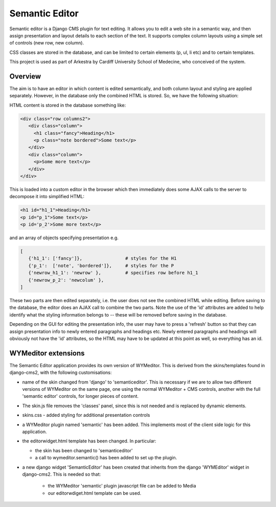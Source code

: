 Semantic Editor
===============

Semantic editor is a Django CMS plugin for text editing. It allows you to edit a
web site in a semantic way, and then assign presentation and layout details to
each section of the text. It supports complex column layouts using a simple set
of controls (new row, new column).

CSS classes are stored in the database, and can be limited to certain elements
(p, ul, li etc) and to certain templates.

This project is used as part of Arkestra by Cardiff University School of
Medecine, who conceived of the system.

Overview
--------

The aim is to have an editor in which content is edited semantically, and both
column layout and styling are applied separately.  However, in the database only
the combined HTML is stored.  So, we have the following situation:

HTML content is stored in the database something like:

.. code-block:: html

    <div class="row columns2">
       <div class="column">
         <h1 class="fancy">Heading</h1>
         <p class="note bordered">Some text</p>
       </div>
       <div class="column">
         <p>Some more text</p>
       </div>
    </div>

This is loaded into a custom editor in the browser which then immediately does
some AJAX calls to the server to decompose it into simplified HTML:

.. code-block:: html

    <h1 id="h1_1">Heading</h1>
    <p id="p_1">Some text</p>
    <p id='p_2'>Some more text</p>

and an array of objects specifying presentation e.g.

.. code-block:: python

    [
       {'h1_1': ['fancy']},                # styles for the H1
       {'p_1':  ['note', 'bordered']},     # styles for the P
       {'newrow_h1_1': 'newrow' },         # specifies row before h1_1
       {'newrow_p_2': 'newcolum' },
    ]

These two parts are then edited separately, i.e. the user does not see the
combined HTML while editing.  Before saving to the database, the editor does an
AJAX call to combine the two parts.  Note the use of the 'id' attributes are
added to help identify what the styling information belongs to -- these will be
removed before saving in the database.

Depending on the GUI for editing the presentation info, the user may have to
press a 'refresh' button so that they can assign presentation info to newly
entered paragraphs and headings etc.  Newly entered paragraphs and headings will
obviously not have the 'id' attributes, so the HTML may have to be updated at
this point as well, so everything has an id.


WYMeditor extensions
--------------------

The Semantic Editor application provides its own version of WYMeditor.  This
is derived from the skins/templates found in django-cms2, with the following
customisations:

- name of the skin changed from 'django' to 'semanticeditor'.  This is
  necessary if we are to allow two different versions of WYMeditor on the
  same page, one using the normal WYMeditor + CMS controls, another with
  the full 'semantic editor' controls, for longer pieces of content.

- The skin.js file removes the 'classes' panel, since this is not needed
  and is replaced by dynamic elements.

- skins.css - added styling for additional presentation controls

- a WYMeditor plugin named 'semantic' has been added.  This implements
  most of the client side logic for this application.

- the editorwidget.html template has been changed.  In particular:

  - the skin has been changed to 'semanticeditor'
  - a call to wymeditor.semantic() has been added to set up the plugin.

- a new django widget 'SemanticEditor' has been created that inherits from
  the django 'WYMEditor' widget in django-cms2.  This is needed so that:

   - the WYMeditor 'semantic' plugin javascript file can be added to Media
   - our editorwdiget.html template can be used.

